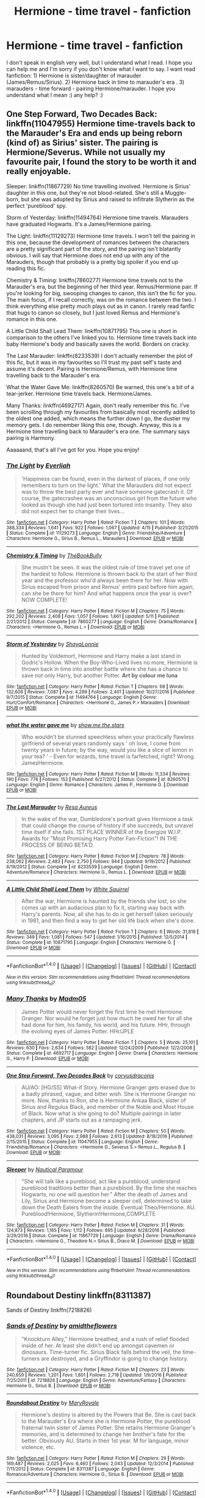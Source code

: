 #+TITLE: Hermione - time travel - fanfiction

* Hermione - time travel - fanfiction
:PROPERTIES:
:Author: Iza94
:Score: 4
:DateUnix: 1495972897.0
:DateShort: 2017-May-28
:END:
I don't speak in english very well, but I understand what I read. I hope you can help me and I'm sorry if you don't know what I want to say. I want read fanfiction: 1) Hermione is sister/daughter of marauder (James/Remus/Sirius). 2) Hermione back in time to marauder's era . 3) marauders - time forward - pairing Hermione/marauder. I hope you understand what I mean :) any help? :)


** One Step Forward, Two Decades Back: linkffn(11047955) Hermione time-travels back to the Marauder's Era and ends up being reborn (kind of) as Sirius' sister. The pairing is Hermione/Severus. While not usually my favourite pair, I found the story to be worth it and really enjoyable.

Sleeper: linkffn(11867729) No time travelling involved. Hermione is Sirius' daughter in this one, but they're not blood-related. She's still a Muggle-born, but she was adopted by Sirius and raised to infiltrate Slytherin as the perfect 'pureblood' spy.

Storm of Yesterday: linkffn(11494764) Hermione time travels. Marauders have graduated Hogwarts. It's a James/Hermione pairing.

The Light: linkffn(11129273) Hermione time travels. I won't tell the pairing in this one, because the development of romances between the characters are a pretty significant part of the story, and the pairing isn't blatantly obvious. I will say that Hermione does not end up with any of the Marauders, though that probably is a pretty big spoiler if you end up reading this fic.

Chemistry & Timing: linkffn(7860277) Hermione time travels not to the Marauder's era, but the beginning of her third year. Remus/Hermione pair. If you're looking for big, swooping changes to canon, this isn't the fic for you. The main focus, if I recall correctly, was on the romance between the two. I think everything else pretty much plays out as in canon. I rarely read fanfic that hugs to canon so closely, but I just loved Remus and Hermione's romance in this one.

A Little Child Shall Lead Them: linkffn(10871795) This one is short in comparison to the others I've linked you to. Hermione time travels back into baby Hermione's body and basically saves the world. Borders on cracky.

The Last Marauder: linkffn(8233539) I don't actually remember the plot of this fic, but it was in my favourites so I'll trust my past self's taste and assume it's decent. Pairing is Hermione/Remus, with Hermione time travelling back to the Marauder's era.

What the Water Gave Me: linkffn(8260570) Be warned, this one's a bit of a tear-jerker. Hermione time travels back. Hermione/James.

Many Thanks: linkffn(4692717) Again, don't really remember this fic. I've been scrolling through my favourites from basically most recently added to the oldest one added, which means the further down I go, the dustier my memory gets. I do remember liking this one, though. Anyway, this is a Hermione time travelling back to Marauder's era one. The summary says pairing is Harmony.

Aaaaaand, that's all I've got for you. Hope you enjoy!
:PROPERTIES:
:Author: kyella14
:Score: 6
:DateUnix: 1495985336.0
:DateShort: 2017-May-28
:END:

*** [[http://www.fanfiction.net/s/11129273/1/][*/The Light/*]] by [[https://www.fanfiction.net/u/5515892/Everliah][/Everliah/]]

#+begin_quote
  'Happiness can be found, even in the darkest of places, if one only remembers to turn on the light.' What the Marauders did not expect was to throw the best party ever and have someone gatecrash it. Of course, the gatecrashee was an unconscious girl from the future who looked as though she had just been tortured into insanity. They also did not expect her to change their lives...
#+end_quote

^{/Site/: [[http://www.fanfiction.net/][fanfiction.net]] *|* /Category/: Harry Potter *|* /Rated/: Fiction T *|* /Chapters/: 101 *|* /Words/: 388,334 *|* /Reviews/: 1,641 *|* /Favs/: 922 *|* /Follows/: 1,067 *|* /Updated/: 4/15 *|* /Published/: 3/21/2015 *|* /Status/: Complete *|* /id/: 11129273 *|* /Language/: English *|* /Genre/: Friendship/Adventure *|* /Characters/: Hermione G., Sirius B., Remus L., Marauders *|* /Download/: [[http://www.ff2ebook.com/old/ffn-bot/index.php?id=11129273&source=ff&filetype=epub][EPUB]] or [[http://www.ff2ebook.com/old/ffn-bot/index.php?id=11129273&source=ff&filetype=mobi][MOBI]]}

--------------

[[http://www.fanfiction.net/s/7860277/1/][*/Chemistry & Timing/*]] by [[https://www.fanfiction.net/u/2686571/TheBookBully][/TheBookBully/]]

#+begin_quote
  She mustn't be seen. It was the oldest rule of time travel yet one of the hardest to follow. Hermione is thrown back to the start of her third year and the professor who'd always been there for her. Now with Sirius escaped from prison and Remus' entire past before him again, can she be there for him? And what happens once the year is over? NOW COMPLETE!
#+end_quote

^{/Site/: [[http://www.fanfiction.net/][fanfiction.net]] *|* /Category/: Harry Potter *|* /Rated/: Fiction M *|* /Chapters/: 75 *|* /Words/: 292,202 *|* /Reviews/: 2,408 *|* /Favs/: 1,057 *|* /Follows/: 1,661 *|* /Updated/: 5/11 *|* /Published/: 2/21/2012 *|* /Status/: Complete *|* /id/: 7860277 *|* /Language/: English *|* /Genre/: Drama/Romance *|* /Characters/: <Hermione G., Remus L.> *|* /Download/: [[http://www.ff2ebook.com/old/ffn-bot/index.php?id=7860277&source=ff&filetype=epub][EPUB]] or [[http://www.ff2ebook.com/old/ffn-bot/index.php?id=7860277&source=ff&filetype=mobi][MOBI]]}

--------------

[[http://www.fanfiction.net/s/11494764/1/][*/Storm of Yesterday/*]] by [[https://www.fanfiction.net/u/5869599/ShayaLonnie][/ShayaLonnie/]]

#+begin_quote
  Hunted by Voldemort, Hermione and Harry make a last stand in Godric's Hollow. When the Boy-Who-Lived lives no more, Hermione is thrown back in time into another battle where she has a chance to save not only Harry, but another Potter. *Art by colour me luna*
#+end_quote

^{/Site/: [[http://www.fanfiction.net/][fanfiction.net]] *|* /Category/: Harry Potter *|* /Rated/: Fiction T *|* /Chapters/: 68 *|* /Words/: 132,606 *|* /Reviews/: 7,087 *|* /Favs/: 4,289 *|* /Follows/: 2,401 *|* /Updated/: 10/27/2016 *|* /Published/: 9/7/2015 *|* /Status/: Complete *|* /id/: 11494764 *|* /Language/: English *|* /Genre/: Hurt/Comfort/Romance *|* /Characters/: <Hermione G., James P.> Marauders *|* /Download/: [[http://www.ff2ebook.com/old/ffn-bot/index.php?id=11494764&source=ff&filetype=epub][EPUB]] or [[http://www.ff2ebook.com/old/ffn-bot/index.php?id=11494764&source=ff&filetype=mobi][MOBI]]}

--------------

[[http://www.fanfiction.net/s/8260570/1/][*/what the water gave me/*]] by [[https://www.fanfiction.net/u/1313488/show-me-the-stars][/show.me.the.stars/]]

#+begin_quote
  Who wouldn't be stunned speechless when your practically flawless girlfriend of several years randomly says ' oh love, I come from twenty years in future; by the way, would you like a slice of lemon in your tea? ' - Even for wizards, time travel is farfetched, right? Wrong. JamesHermione.
#+end_quote

^{/Site/: [[http://www.fanfiction.net/][fanfiction.net]] *|* /Category/: Harry Potter *|* /Rated/: Fiction M *|* /Words/: 11,334 *|* /Reviews/: 190 *|* /Favs/: 776 *|* /Follows/: 152 *|* /Published/: 6/27/2012 *|* /Status/: Complete *|* /id/: 8260570 *|* /Language/: English *|* /Genre/: Romance *|* /Characters/: James P., Hermione G. *|* /Download/: [[http://www.ff2ebook.com/old/ffn-bot/index.php?id=8260570&source=ff&filetype=epub][EPUB]] or [[http://www.ff2ebook.com/old/ffn-bot/index.php?id=8260570&source=ff&filetype=mobi][MOBI]]}

--------------

[[http://www.fanfiction.net/s/8233539/1/][*/The Last Marauder/*]] by [[https://www.fanfiction.net/u/4036965/Resa-Aureus][/Resa Aureus/]]

#+begin_quote
  In the wake of the war, Dumbledore's portrait gives Hermione a task that could change the course of history if she succeeds, but unravel time itself if she fails. 1ST PLACE WINNER of the Energize W.I.P. Awards for "Most Promising Harry Potter Fan-Fiction"! IN THE PROCESS OF BEING BETA'D.
#+end_quote

^{/Site/: [[http://www.fanfiction.net/][fanfiction.net]] *|* /Category/: Harry Potter *|* /Rated/: Fiction M *|* /Chapters/: 78 *|* /Words/: 238,062 *|* /Reviews/: 2,483 *|* /Favs/: 2,750 *|* /Follows/: 944 *|* /Updated/: 9/19/2012 *|* /Published/: 6/19/2012 *|* /Status/: Complete *|* /id/: 8233539 *|* /Language/: English *|* /Genre/: Adventure/Romance *|* /Characters/: Hermione G., Remus L. *|* /Download/: [[http://www.ff2ebook.com/old/ffn-bot/index.php?id=8233539&source=ff&filetype=epub][EPUB]] or [[http://www.ff2ebook.com/old/ffn-bot/index.php?id=8233539&source=ff&filetype=mobi][MOBI]]}

--------------

[[http://www.fanfiction.net/s/10871795/1/][*/A Little Child Shall Lead Them/*]] by [[https://www.fanfiction.net/u/5339762/White-Squirrel][/White Squirrel/]]

#+begin_quote
  After the war, Hermione is haunted by the friends she lost, so she comes up with an audacious plan to fix it, starting way back with Harry's parents. Now, all she has to do is get herself taken seriously in 1981, and then find a way to get her old life back when she's done.
#+end_quote

^{/Site/: [[http://www.fanfiction.net/][fanfiction.net]] *|* /Category/: Harry Potter *|* /Rated/: Fiction T *|* /Chapters/: 6 *|* /Words/: 31,818 *|* /Reviews/: 349 *|* /Favs/: 1,081 *|* /Follows/: 547 *|* /Updated/: 1/16/2015 *|* /Published/: 12/5/2014 *|* /Status/: Complete *|* /id/: 10871795 *|* /Language/: English *|* /Characters/: Hermione G. *|* /Download/: [[http://www.ff2ebook.com/old/ffn-bot/index.php?id=10871795&source=ff&filetype=epub][EPUB]] or [[http://www.ff2ebook.com/old/ffn-bot/index.php?id=10871795&source=ff&filetype=mobi][MOBI]]}

--------------

*FanfictionBot*^{1.4.0} *|* [[[https://github.com/tusing/reddit-ffn-bot/wiki/Usage][Usage]]] | [[[https://github.com/tusing/reddit-ffn-bot/wiki/Changelog][Changelog]]] | [[[https://github.com/tusing/reddit-ffn-bot/issues/][Issues]]] | [[[https://github.com/tusing/reddit-ffn-bot/][GitHub]]] | [[[https://www.reddit.com/message/compose?to=tusing][Contact]]]

^{/New in this version: Slim recommendations using/ ffnbot!slim! /Thread recommendations using/ linksub(thread_id)!}
:PROPERTIES:
:Author: FanfictionBot
:Score: 2
:DateUnix: 1495985371.0
:DateShort: 2017-May-28
:END:


*** [[http://www.fanfiction.net/s/4692717/1/][*/Many Thanks/*]] by [[https://www.fanfiction.net/u/873604/Madm05][/Madm05/]]

#+begin_quote
  James Potter would never forget the first time he met Hermione Granger. Nor would he forget just how much he owed her for all she had done for him, his family, his world, and his future. HHr, through the evolving eyes of James Potter. HHr/JPLE
#+end_quote

^{/Site/: [[http://www.fanfiction.net/][fanfiction.net]] *|* /Category/: Harry Potter *|* /Rated/: Fiction T *|* /Chapters/: 5 *|* /Words/: 25,101 *|* /Reviews/: 630 *|* /Favs/: 2,634 *|* /Follows/: 582 *|* /Updated/: 12/24/2009 *|* /Published/: 12/2/2008 *|* /Status/: Complete *|* /id/: 4692717 *|* /Language/: English *|* /Genre/: Drama *|* /Characters/: Hermione G., Harry P. *|* /Download/: [[http://www.ff2ebook.com/old/ffn-bot/index.php?id=4692717&source=ff&filetype=epub][EPUB]] or [[http://www.ff2ebook.com/old/ffn-bot/index.php?id=4692717&source=ff&filetype=mobi][MOBI]]}

--------------

[[http://www.fanfiction.net/s/11047955/1/][*/One Step Forward, Two Decades Back/*]] by [[https://www.fanfiction.net/u/5751039/corvusdraconis][/corvusdraconis/]]

#+begin_quote
  AU/AO: [HG/SS] What-if Story. Hermione Granger gets erased due to a badly phrased, vague, and bitter wish. She is Hermione Granger no more. Now, thanks to Ron, she is Hermione Ankaa Black, sister of Sirius and Regulus Black, and member of the Noble and Most House of Black. Now what is she going to do? Multiple pairings in later chapters, and JP starts out as a rampaging jerk.
#+end_quote

^{/Site/: [[http://www.fanfiction.net/][fanfiction.net]] *|* /Category/: Harry Potter *|* /Rated/: Fiction M *|* /Chapters/: 50 *|* /Words/: 438,031 *|* /Reviews/: 3,095 *|* /Favs/: 2,988 *|* /Follows/: 2,613 *|* /Updated/: 8/18/2016 *|* /Published/: 2/15/2015 *|* /Status/: Complete *|* /id/: 11047955 *|* /Language/: English *|* /Genre/: Friendship/Romance *|* /Characters/: <Hermione G., Severus S.> Remus L., Regulus B. *|* /Download/: [[http://www.ff2ebook.com/old/ffn-bot/index.php?id=11047955&source=ff&filetype=epub][EPUB]] or [[http://www.ff2ebook.com/old/ffn-bot/index.php?id=11047955&source=ff&filetype=mobi][MOBI]]}

--------------

[[http://www.fanfiction.net/s/11867729/1/][*/Sleeper/*]] by [[https://www.fanfiction.net/u/1876812/Nautical-Paramour][/Nautical Paramour/]]

#+begin_quote
  "She will talk like a pureblood, act like a pureblood, understand pureblood traditions better than a pureblood. By the time she reaches Hogwarts, no one will question her." After the death of James and Lily, Sirius and Hermione become a sleeper cell, determined to take down the Death Eaters from the inside. Eventual Theo/Hermione. AU. Pureblood!Hermione, Slytherin!Hermione,COMPLETE
#+end_quote

^{/Site/: [[http://www.fanfiction.net/][fanfiction.net]] *|* /Category/: Harry Potter *|* /Rated/: Fiction M *|* /Chapters/: 31 *|* /Words/: 124,873 *|* /Reviews/: 1,165 *|* /Favs/: 1,112 *|* /Follows/: 895 *|* /Updated/: 6/28/2016 *|* /Published/: 3/29/2016 *|* /Status/: Complete *|* /id/: 11867729 *|* /Language/: English *|* /Genre/: Drama/Romance *|* /Characters/: <Hermione G., Theodore N.> Sirius B., Draco M. *|* /Download/: [[http://www.ff2ebook.com/old/ffn-bot/index.php?id=11867729&source=ff&filetype=epub][EPUB]] or [[http://www.ff2ebook.com/old/ffn-bot/index.php?id=11867729&source=ff&filetype=mobi][MOBI]]}

--------------

*FanfictionBot*^{1.4.0} *|* [[[https://github.com/tusing/reddit-ffn-bot/wiki/Usage][Usage]]] | [[[https://github.com/tusing/reddit-ffn-bot/wiki/Changelog][Changelog]]] | [[[https://github.com/tusing/reddit-ffn-bot/issues/][Issues]]] | [[[https://github.com/tusing/reddit-ffn-bot/][GitHub]]] | [[[https://www.reddit.com/message/compose?to=tusing][Contact]]]

^{/New in this version: Slim recommendations using/ ffnbot!slim! /Thread recommendations using/ linksub(thread_id)!}
:PROPERTIES:
:Author: FanfictionBot
:Score: 2
:DateUnix: 1495985375.0
:DateShort: 2017-May-28
:END:


** Roundabout Destiny linkffn(8311387)

Sands of Destiny linkffn(7218826)
:PROPERTIES:
:Author: openthekey
:Score: 3
:DateUnix: 1496003062.0
:DateShort: 2017-May-29
:END:

*** [[http://www.fanfiction.net/s/7218826/1/][*/Sands of Destiny/*]] by [[https://www.fanfiction.net/u/1026078/amidtheflowers][/amidtheflowers/]]

#+begin_quote
  "Knockturn Alley," Hermione breathed, and a rush of relief flooded inside of her. At least she didn't end up amongst cavemen or dinosaurs. Time-turner fic. Sirius Black falls behind the veil, the time-turners are destroyed, and a Gryffindor is going to change history.
#+end_quote

^{/Site/: [[http://www.fanfiction.net/][fanfiction.net]] *|* /Category/: Harry Potter *|* /Rated/: Fiction M *|* /Chapters/: 23 *|* /Words/: 240,659 *|* /Reviews/: 1,201 *|* /Favs/: 1,801 *|* /Follows/: 2,718 *|* /Updated/: 1/9/2016 *|* /Published/: 7/25/2011 *|* /id/: 7218826 *|* /Language/: English *|* /Genre/: Adventure/Fantasy *|* /Characters/: Hermione G., Sirius B. *|* /Download/: [[http://www.ff2ebook.com/old/ffn-bot/index.php?id=7218826&source=ff&filetype=epub][EPUB]] or [[http://www.ff2ebook.com/old/ffn-bot/index.php?id=7218826&source=ff&filetype=mobi][MOBI]]}

--------------

[[http://www.fanfiction.net/s/8311387/1/][*/Roundabout Destiny/*]] by [[https://www.fanfiction.net/u/2764183/MaryRoyale][/MaryRoyale/]]

#+begin_quote
  Hermione's destiny is altered by the Powers that Be. She is cast back to the Marauder's Era where she is Hermione Potter, the pureblood fraternal twin sister of James Potter. She retains Hermione Granger's memories, and is determined to change her brother's fate for the better. Obviously AU. Starts in their 1st year. M for language, minor violence, etc.
#+end_quote

^{/Site/: [[http://www.fanfiction.net/][fanfiction.net]] *|* /Category/: Harry Potter *|* /Rated/: Fiction M *|* /Chapters/: 29 *|* /Words/: 169,487 *|* /Reviews/: 2,025 *|* /Favs/: 6,460 *|* /Follows/: 2,043 *|* /Updated/: 12/3/2014 *|* /Published/: 7/11/2012 *|* /Status/: Complete *|* /id/: 8311387 *|* /Language/: English *|* /Genre/: Romance/Adventure *|* /Characters/: Hermione G., Sirius B. *|* /Download/: [[http://www.ff2ebook.com/old/ffn-bot/index.php?id=8311387&source=ff&filetype=epub][EPUB]] or [[http://www.ff2ebook.com/old/ffn-bot/index.php?id=8311387&source=ff&filetype=mobi][MOBI]]}

--------------

*FanfictionBot*^{1.4.0} *|* [[[https://github.com/tusing/reddit-ffn-bot/wiki/Usage][Usage]]] | [[[https://github.com/tusing/reddit-ffn-bot/wiki/Changelog][Changelog]]] | [[[https://github.com/tusing/reddit-ffn-bot/issues/][Issues]]] | [[[https://github.com/tusing/reddit-ffn-bot/][GitHub]]] | [[[https://www.reddit.com/message/compose?to=tusing][Contact]]]

^{/New in this version: Slim recommendations using/ ffnbot!slim! /Thread recommendations using/ linksub(thread_id)!}
:PROPERTIES:
:Author: FanfictionBot
:Score: 1
:DateUnix: 1496003070.0
:DateShort: 2017-May-29
:END:


** linkffn([[https://www.fanfiction.net/s/10772496/1/The-Debt-of-Time]])
:PROPERTIES:
:Author: Deathcrow
:Score: 2
:DateUnix: 1495973408.0
:DateShort: 2017-May-28
:END:

*** [[http://www.fanfiction.net/s/10772496/1/][*/The Debt of Time/*]] by [[https://www.fanfiction.net/u/5869599/ShayaLonnie][/ShayaLonnie/]]

#+begin_quote
  When Hermione finds a way to bring Sirius back from the veil, her actions change the rest of the war. Little does she know her spell restoring him to life provokes magic she doesn't understand and sets her on a path that ends with a Time-Turner. [Currently Being Updated. Est Finish July 2017] *Art by Freya Ishtar*
#+end_quote

^{/Site/: [[http://www.fanfiction.net/][fanfiction.net]] *|* /Category/: Harry Potter *|* /Rated/: Fiction M *|* /Chapters/: 154 *|* /Words/: 786,860 *|* /Reviews/: 11,221 *|* /Favs/: 5,471 *|* /Follows/: 2,338 *|* /Updated/: 10/27/2016 *|* /Published/: 10/21/2014 *|* /Status/: Complete *|* /id/: 10772496 *|* /Language/: English *|* /Genre/: Romance/Friendship *|* /Characters/: Hermione G., Sirius B., Remus L. *|* /Download/: [[http://www.ff2ebook.com/old/ffn-bot/index.php?id=10772496&source=ff&filetype=epub][EPUB]] or [[http://www.ff2ebook.com/old/ffn-bot/index.php?id=10772496&source=ff&filetype=mobi][MOBI]]}

--------------

*FanfictionBot*^{1.4.0} *|* [[[https://github.com/tusing/reddit-ffn-bot/wiki/Usage][Usage]]] | [[[https://github.com/tusing/reddit-ffn-bot/wiki/Changelog][Changelog]]] | [[[https://github.com/tusing/reddit-ffn-bot/issues/][Issues]]] | [[[https://github.com/tusing/reddit-ffn-bot/][GitHub]]] | [[[https://www.reddit.com/message/compose?to=tusing][Contact]]]

^{/New in this version: Slim recommendations using/ ffnbot!slim! /Thread recommendations using/ linksub(thread_id)!}
:PROPERTIES:
:Author: FanfictionBot
:Score: 1
:DateUnix: 1495973428.0
:DateShort: 2017-May-28
:END:
